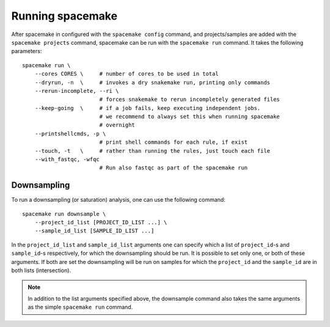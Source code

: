 Running spacemake
=================

After spacemake in configured with the ``spacemake config`` command, and projects/samples
are added with the ``spacemake projects`` command, spacemake can be run with the 
``spacemake run`` command. It takes the following parameters::

    spacemake run \ 
        --cores CORES \     # number of cores to be used in total
        --dryrun, -n  \     # invokes a dry snakemake run, printing only commands
        --rerun-incomplete, --ri \
                            # forces snakemake to rerun incompletely generated files
        --keep-going  \     # if a job fails, keep executing independent jobs.
                            # we recommend to always set this when running spacemake
                            # overnight
        --printshellcmds, -p \
                            # print shell commands for each rule, if exist
        --touch, -t   \     # rather than running the rules, just touch each file
        --with_fastqc, -wfqc
                            # Run also fastqc as part of the spacemake run

Downsampling
------------

To run a downsampling (or saturation) analysis, one can use the following command::

    spacemake run downsample \
        --project_id_list [PROJECT_ID_LIST ...] \
        --sample_id_list [SAMPLE_ID_LIST ...]

In the ``project_id_list`` and ``sample_id_list`` arguments one can specify which a 
list of ``project_id``-s and ``sample_id``-s respectively, for which the downsampling
should be run. It is possible to set only one, or both of these arguments. If both are
set the downsampling will be run on samples for which the ``project_id`` and the ``sample_id`` are in both lists (intersection).

.. note::

    In addition to the list arguments specified above, the downsample command also
    takes the same arguments as the simple ``spacemake run`` command.
